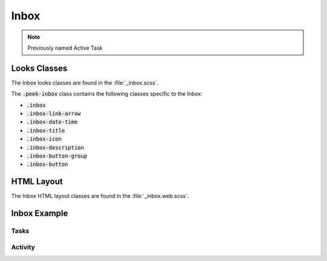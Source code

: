 .. _inbox:

=====
Inbox
=====

.. note:: Previously named Active Task


Looks Classes
-------------

The Inbox looks classes are found in the :file:`_inbox.scss`.

The :code:`.peek-inbox` class contains the following classes specific to the
Inbox:

*  :code:`.inbox`

*  :code:`.inbox-link-arrow`

*  :code:`.inbox-date-time`

*  :code:`.inbox-title`

*  :code:`.inbox-icon`

*  :code:`.inbox-description`

*  :code:`.inbox-button-group`

*  :code:`.inbox-button`


HTML Layout
-----------

The Inbox HTML layout classes are found in the :file:`_inbox.web.scss`.


Inbox Example
-------------

Tasks
`````

.. image:: ./inbox-tasks.web.jpg

Activity
````````

.. image:: ./inbox-activity.web.jpg

